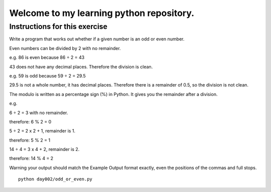 Welcome to my learning python repository.
*****************************************



Instructions for this exercise
------------------------------

Write a program that works out whether if a given number is an odd or even number.

Even numbers can be divided by 2 with no remainder.

e.g. 86 is even because 86 ÷ 2 = 43

43 does not have any decimal places. Therefore the division is clean.

e.g. 59 is odd because 59 ÷ 2 = 29.5

29.5 is not a whole number, it has decimal places. Therefore there is a remainder of 0.5, so the division is not clean.

The modulo is written as a percentage sign (%) in Python. It gives you the remainder after a division.

e.g.

6 ÷ 2 = 3 with no remainder.

therefore: 6 % 2 = 0

5 ÷ 2 = 2 x 2 + 1, remainder is 1.

therefore: 5 % 2 = 1

14 ÷ 4 = 3 x 4 + 2, remainder is 2.

therefore: 14 % 4 = 2

Warning your output should match the Example Output format exactly, even the positions of the commas and full stops.


::

    python day002/odd_or_even.py